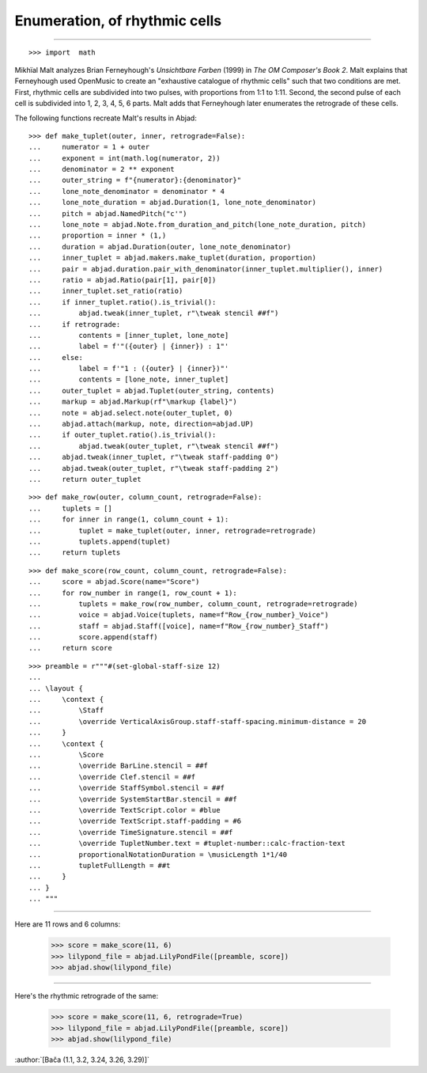 Enumeration, of rhythmic cells
==============================

..


----

::

    >>> import  math

Mikhïal Malt analyzes Brian Ferneyhough's `Unsichtbare Farben` (1999) in `The
OM Composer's Book 2`. Malt explains that Ferneyhough used OpenMusic to create
an "exhaustive catalogue of rhythmic cells" such that two conditions are met.
First, rhythmic cells are subdivided into two pulses, with proportions from 1:1
to 1:11. Second, the second pulse of each cell is subdivided into 1, 2, 3, 4,
5, 6 parts. Malt adds that Ferneyhough later enumerates the retrograde of these
cells.

The following functions recreate Malt's results in Abjad:

::

    >>> def make_tuplet(outer, inner, retrograde=False):
    ...     numerator = 1 + outer
    ...     exponent = int(math.log(numerator, 2))
    ...     denominator = 2 ** exponent
    ...     outer_string = f"{numerator}:{denominator}"
    ...     lone_note_denominator = denominator * 4
    ...     lone_note_duration = abjad.Duration(1, lone_note_denominator)
    ...     pitch = abjad.NamedPitch("c'")
    ...     lone_note = abjad.Note.from_duration_and_pitch(lone_note_duration, pitch)
    ...     proportion = inner * (1,)
    ...     duration = abjad.Duration(outer, lone_note_denominator)
    ...     inner_tuplet = abjad.makers.make_tuplet(duration, proportion)
    ...     pair = abjad.duration.pair_with_denominator(inner_tuplet.multiplier(), inner)
    ...     ratio = abjad.Ratio(pair[1], pair[0])
    ...     inner_tuplet.set_ratio(ratio)
    ...     if inner_tuplet.ratio().is_trivial():
    ...         abjad.tweak(inner_tuplet, r"\tweak stencil ##f")
    ...     if retrograde:
    ...         contents = [inner_tuplet, lone_note]
    ...         label = f'"({outer} | {inner}) : 1"'
    ...     else:
    ...         label = f'"1 : ({outer} | {inner})"'
    ...         contents = [lone_note, inner_tuplet]
    ...     outer_tuplet = abjad.Tuplet(outer_string, contents)
    ...     markup = abjad.Markup(rf"\markup {label}")
    ...     note = abjad.select.note(outer_tuplet, 0)
    ...     abjad.attach(markup, note, direction=abjad.UP)
    ...     if outer_tuplet.ratio().is_trivial():
    ...         abjad.tweak(outer_tuplet, r"\tweak stencil ##f")
    ...     abjad.tweak(inner_tuplet, r"\tweak staff-padding 0")
    ...     abjad.tweak(outer_tuplet, r"\tweak staff-padding 2")
    ...     return outer_tuplet

::

    >>> def make_row(outer, column_count, retrograde=False):
    ...     tuplets = []
    ...     for inner in range(1, column_count + 1):
    ...         tuplet = make_tuplet(outer, inner, retrograde=retrograde)
    ...         tuplets.append(tuplet)
    ...     return tuplets

::

    >>> def make_score(row_count, column_count, retrograde=False):
    ...     score = abjad.Score(name="Score")
    ...     for row_number in range(1, row_count + 1):
    ...         tuplets = make_row(row_number, column_count, retrograde=retrograde)
    ...         voice = abjad.Voice(tuplets, name=f"Row_{row_number}_Voice")
    ...         staff = abjad.Staff([voice], name=f"Row_{row_number}_Staff")
    ...         score.append(staff)
    ...     return score

::

    >>> preamble = r"""#(set-global-staff-size 12)
    ...
    ... \layout {
    ...     \context {
    ...         \Staff
    ...         \override VerticalAxisGroup.staff-staff-spacing.minimum-distance = 20
    ...     }
    ...     \context {
    ...         \Score
    ...         \override BarLine.stencil = ##f
    ...         \override Clef.stencil = ##f
    ...         \override StaffSymbol.stencil = ##f
    ...         \override SystemStartBar.stencil = ##f
    ...         \override TextScript.color = #blue
    ...         \override TextScript.staff-padding = #6
    ...         \override TimeSignature.stencil = ##f
    ...         \override TupletNumber.text = #tuplet-number::calc-fraction-text
    ...         proportionalNotationDuration = \musicLength 1*1/40
    ...         tupletFullLength = ##t
    ...     }
    ... }
    ... """

----

Here are 11 rows and 6 columns:

    >>> score = make_score(11, 6)
    >>> lilypond_file = abjad.LilyPondFile([preamble, score])
    >>> abjad.show(lilypond_file)

----

Here's the rhythmic retrograde of the same:

    >>> score = make_score(11, 6, retrograde=True)
    >>> lilypond_file = abjad.LilyPondFile([preamble, score])
    >>> abjad.show(lilypond_file)

:author:`[Bača (1.1, 3.2, 3.24, 3.26, 3.29)]`
